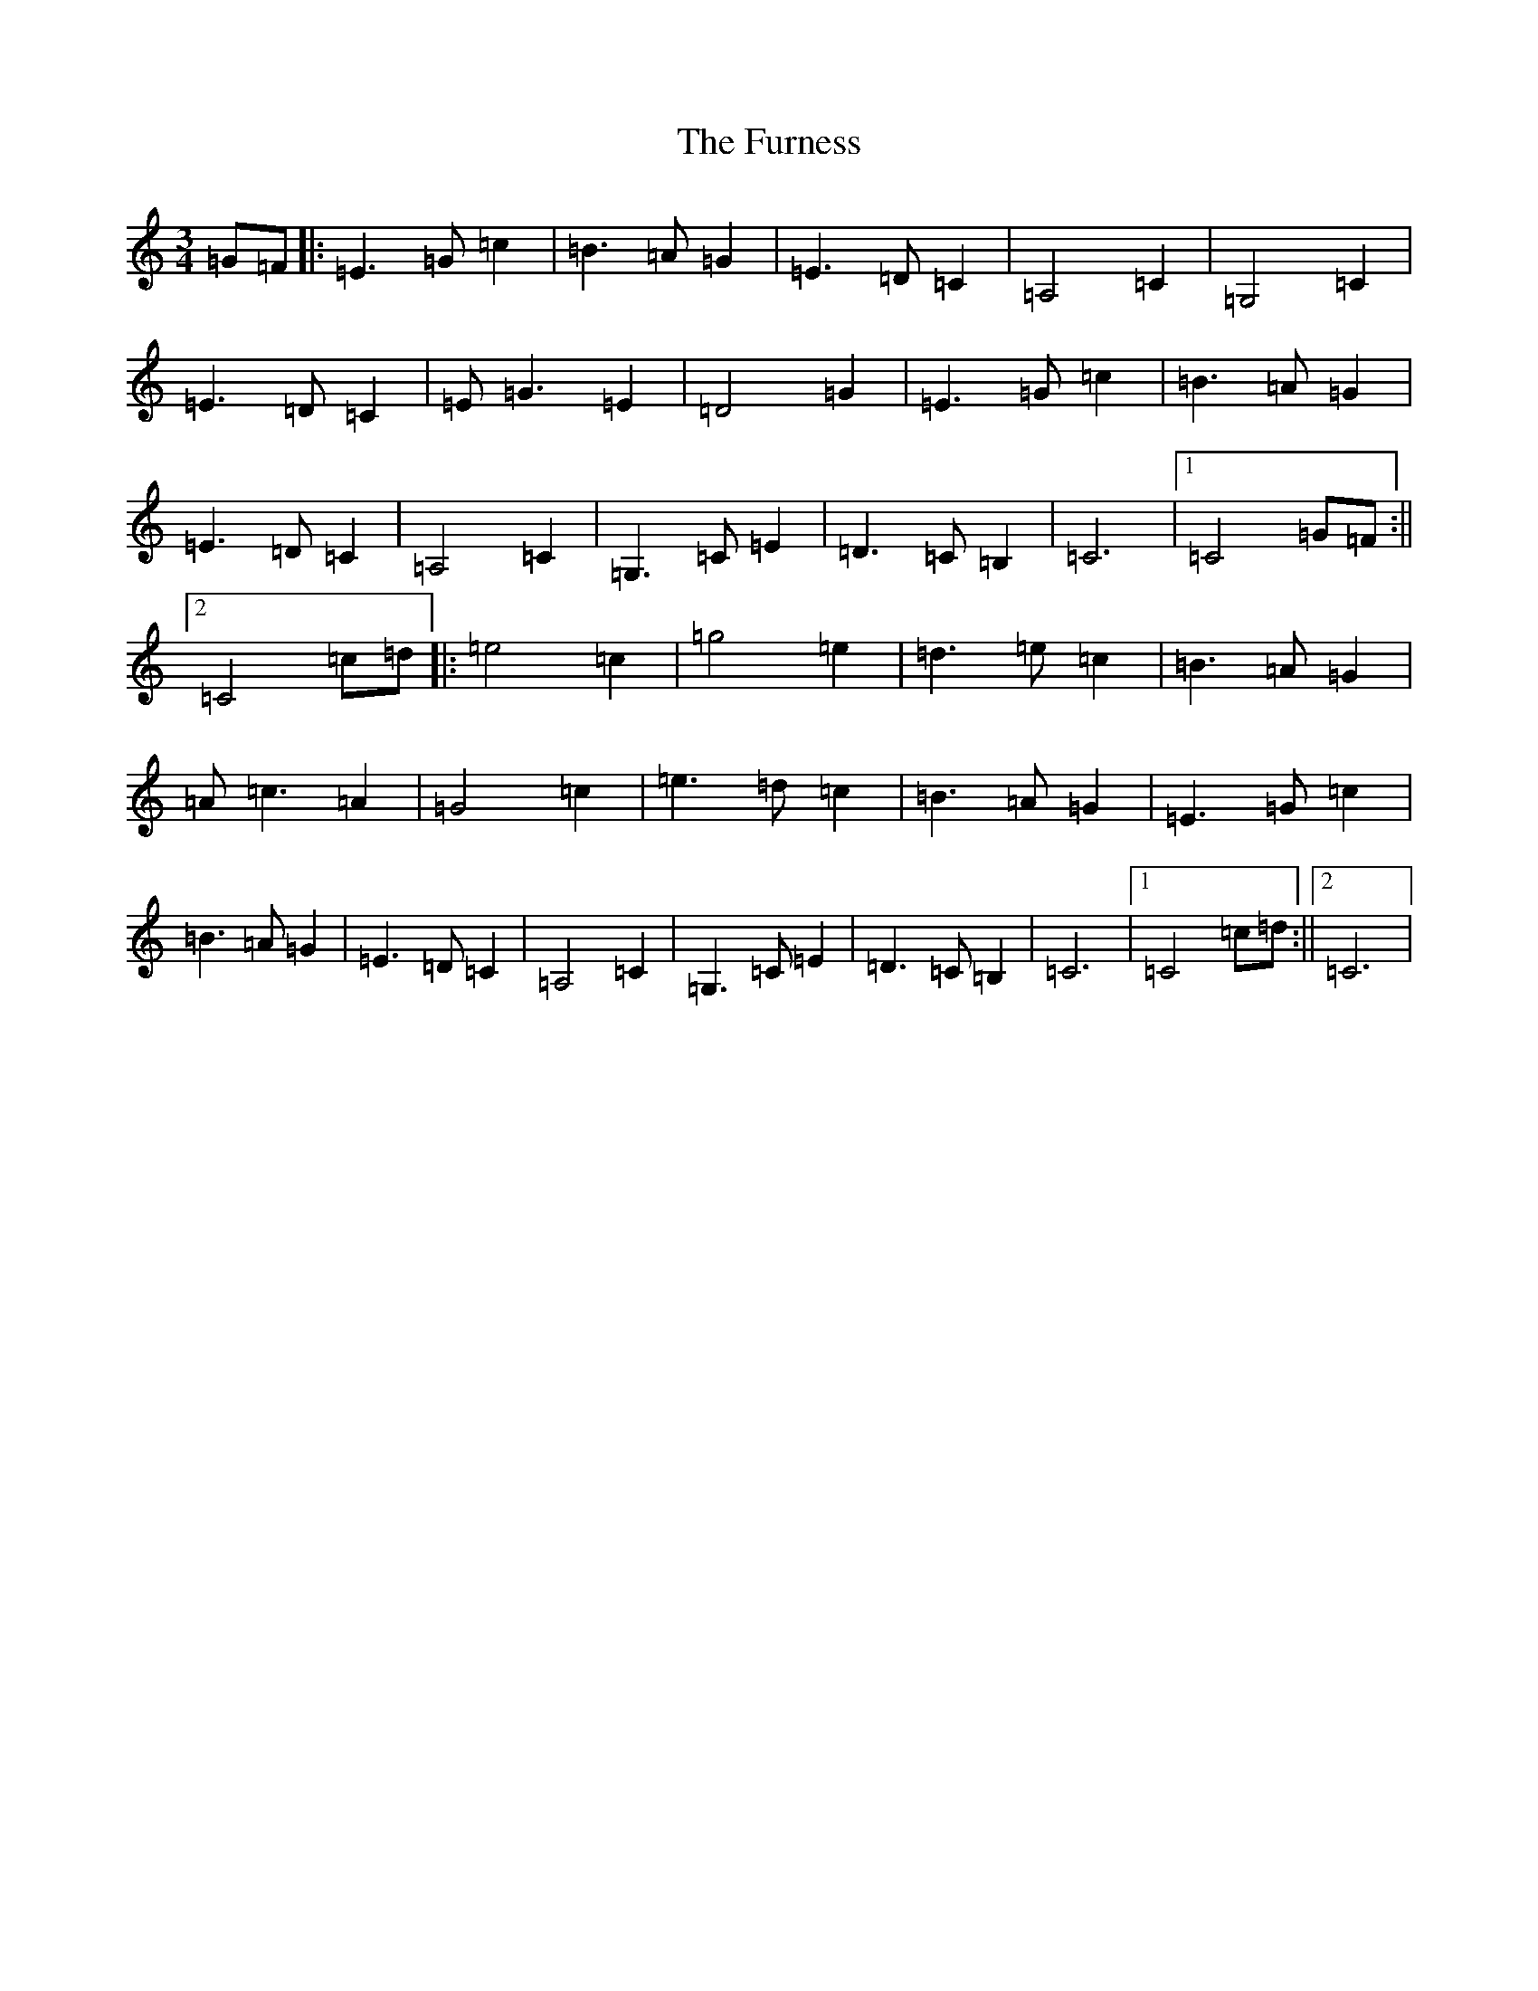 X: 7408
T: Furness, The
S: https://thesession.org/tunes/12024#setting12024
R: waltz
M:3/4
L:1/8
K: C Major
=G=F|:=E3=G=c2|=B3=A=G2|=E3=D=C2|=A,4=C2|=G,4=C2|=E3=D=C2|=E=G3=E2|=D4=G2|=E3=G=c2|=B3=A=G2|=E3=D=C2|=A,4=C2|=G,3=C=E2|=D3=C=B,2|=C6|1=C4=G=F:||2=C4=c=d|:=e4=c2|=g4=e2|=d3=e=c2|=B3=A=G2|=A=c3=A2|=G4=c2|=e3=d=c2|=B3=A=G2|=E3=G=c2|=B3=A=G2|=E3=D=C2|=A,4=C2|=G,3=C=E2|=D3=C=B,2|=C6|1=C4=c=d:||2=C6|